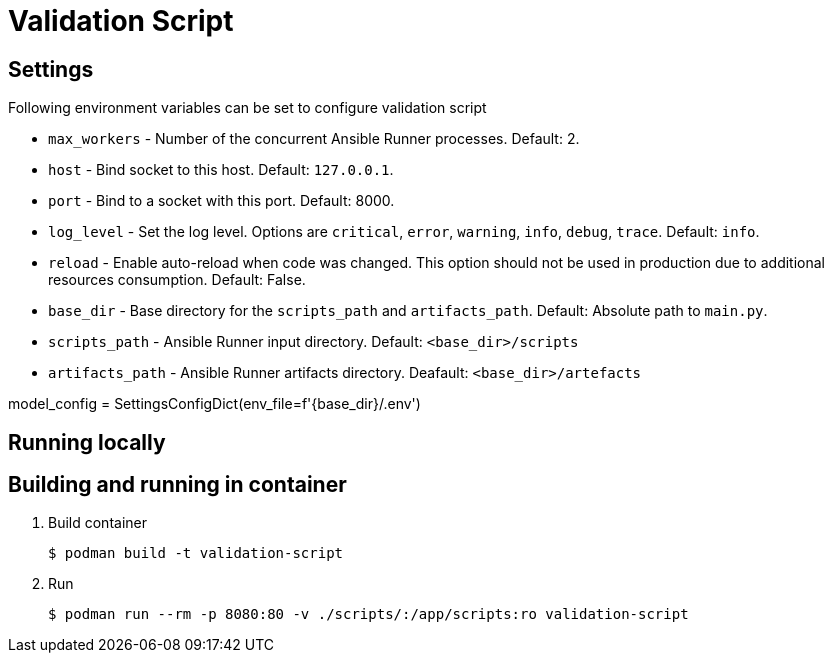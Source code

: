 = Validation Script

== Settings

Following environment variables can be set to configure validation script

* `max_workers` - Number of the concurrent Ansible Runner processes. Default: 2.
* `host` - Bind socket to this host. Default: `127.0.0.1`.
* `port` - Bind to a socket with this port. Default: 8000.
* `log_level` - Set the log level. Options are `critical`, `error`, `warning`, `info`, `debug`, `trace`. Default: `info`.
* `reload` - Enable auto-reload when code was changed. This option should not be used in production due to additional resources consumption. Default: False.
* `base_dir` - Base directory for the `scripts_path` and `artifacts_path`. Default: Absolute path to `main.py`.
* `scripts_path` - Ansible Runner input directory. Default: `<base_dir>/scripts`
* `artifacts_path` - Ansible Runner artifacts directory. Deafault: `<base_dir>/artefacts`

model_config = SettingsConfigDict(env_file=f'{base_dir}/.env')


== Running locally


== Building and running in container

. Build container
+
----
$ podman build -t validation-script
----

. Run
+
----
$ podman run --rm -p 8080:80 -v ./scripts/:/app/scripts:ro validation-script
----

